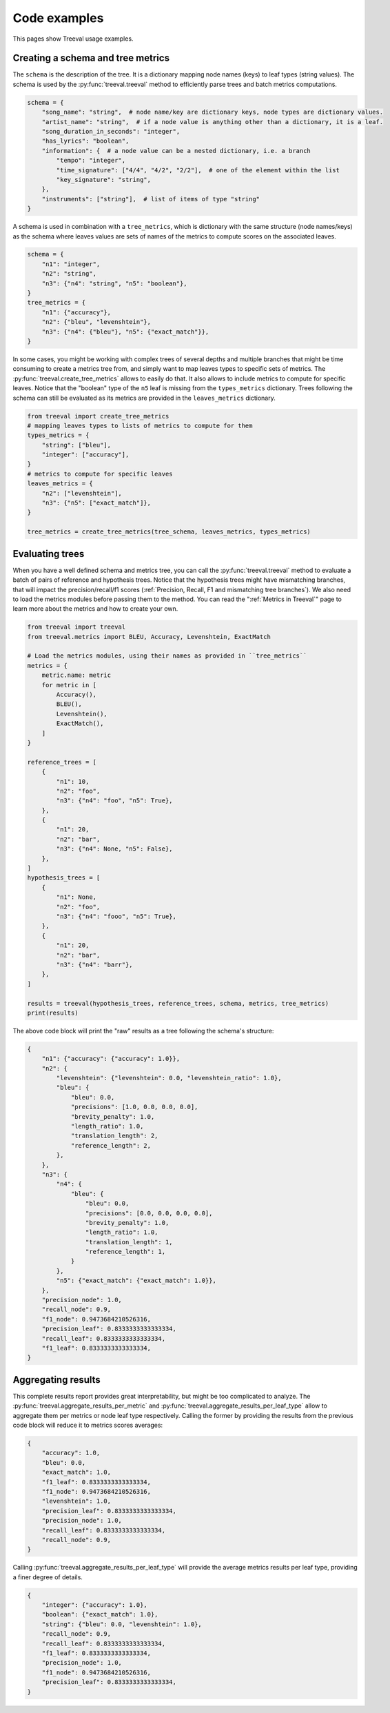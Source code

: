 
===================================
Code examples
===================================

This pages show Treeval usage examples.

Creating a schema and tree metrics
----------------------------------

The ``schema`` is the description of the tree. It is a dictionary mapping node names (keys) to leaf types (string values). The schema is used by the :py:func:`treeval.treeval` method to efficiently parse trees and batch metrics computations.

..  code-block:: python

    schema = {
        "song_name": "string",  # node name/key are dictionary keys, node types are dictionary values.
        "artist_name": "string",  # if a node value is anything other than a dictionary, it is a leaf.
        "song_duration_in_seconds": "integer",
        "has_lyrics": "boolean",
        "information": {  # a node value can be a nested dictionary, i.e. a branch
            "tempo": "integer",
            "time_signature": ["4/4", "4/2", "2/2"],  # one of the element within the list
            "key_signature": "string",
        },
        "instruments": ["string"],  # list of items of type "string"
    }

A schema is used in combination with a ``tree_metrics``, which is dictionary with the same structure (node names/keys) as the schema where leaves values are sets of names of the metrics to compute scores on the associated leaves.

..  code-block:: python

    schema = {
        "n1": "integer",
        "n2": "string",
        "n3": {"n4": "string", "n5": "boolean"},
    }
    tree_metrics = {
        "n1": {"accuracy"},
        "n2": {"bleu", "levenshtein"},
        "n3": {"n4": {"bleu"}, "n5": {"exact_match"}},
    }

In some cases, you might be working with complex trees of several depths and multiple branches that might be time consuming to create a metrics tree from, and simply want to map leaves types to specific sets of metrics. The :py:func:`treeval.create_tree_metrics` allows to easily do that. It also allows to include metrics to compute for specific leaves. Notice that the "boolean" type of the ``n5`` leaf is missing from the ``types_metrics`` dictionary. Trees following the schema can still be evaluated as its metrics are provided in the ``leaves_metrics`` dictionary.

..  code-block:: python

    from treeval import create_tree_metrics
    # mapping leaves types to lists of metrics to compute for them
    types_metrics = {
        "string": ["bleu"],
        "integer": ["accuracy"],
    }
    # metrics to compute for specific leaves
    leaves_metrics = {
        "n2": ["levenshtein"],
        "n3": {"n5": ["exact_match"]},
    }

    tree_metrics = create_tree_metrics(tree_schema, leaves_metrics, types_metrics)

Evaluating trees
-----------------------------

When you have a well defined schema and metrics tree, you can call the :py:func:`treeval.treeval` method to evaluate a batch of pairs of reference and hypothesis trees. Notice that the hypothesis trees might have mismatching branches, that will impact the precision/recall/f1 scores (:ref:`Precision, Recall, F1 and mismatching tree branches`). We also need to load the metrics modules before passing them to the method. You can read the ":ref:`Metrics in Treeval`" page to learn more about the metrics and how to create your own.

..  code-block:: python

    from treeval import treeval
    from treeval.metrics import BLEU, Accuracy, Levenshtein, ExactMatch

    # Load the metrics modules, using their names as provided in ``tree_metrics``
    metrics = {
        metric.name: metric
        for metric in [
            Accuracy(),
            BLEU(),
            Levenshtein(),
            ExactMatch(),
        ]
    }

    reference_trees = [
        {
            "n1": 10,
            "n2": "foo",
            "n3": {"n4": "foo", "n5": True},
        },
        {
            "n1": 20,
            "n2": "bar",
            "n3": {"n4": None, "n5": False},
        },
    ]
    hypothesis_trees = [
        {
            "n1": None,
            "n2": "foo",
            "n3": {"n4": "fooo", "n5": True},
        },
        {
            "n1": 20,
            "n2": "bar",
            "n3": {"n4": "barr"},
        },
    ]

    results = treeval(hypothesis_trees, reference_trees, schema, metrics, tree_metrics)
    print(results)

The above code block will print the "raw" results as a tree following the schema's structure:

.. code-block:: JSON

    {
        "n1": {"accuracy": {"accuracy": 1.0}},
        "n2": {
            "levenshtein": {"levenshtein": 0.0, "levenshtein_ratio": 1.0},
            "bleu": {
                "bleu": 0.0,
                "precisions": [1.0, 0.0, 0.0, 0.0],
                "brevity_penalty": 1.0,
                "length_ratio": 1.0,
                "translation_length": 2,
                "reference_length": 2,
            },
        },
        "n3": {
            "n4": {
                "bleu": {
                    "bleu": 0.0,
                    "precisions": [0.0, 0.0, 0.0, 0.0],
                    "brevity_penalty": 1.0,
                    "length_ratio": 1.0,
                    "translation_length": 1,
                    "reference_length": 1,
                }
            },
            "n5": {"exact_match": {"exact_match": 1.0}},
        },
        "precision_node": 1.0,
        "recall_node": 0.9,
        "f1_node": 0.9473684210526316,
        "precision_leaf": 0.8333333333333334,
        "recall_leaf": 0.8333333333333334,
        "f1_leaf": 0.8333333333333334,
    }

Aggregating results
-----------------------------

This complete results report provides great interpretability, but might be too complicated to analyze. The :py:func:`treeval.aggregate_results_per_metric` and :py:func:`treeval.aggregate_results_per_leaf_type` allow to aggregate them per metrics or node leaf type respectively. Calling the former by providing the results from the previous code block will reduce it to metrics scores averages:

.. code-block:: JSON

    {
        "accuracy": 1.0,
        "bleu": 0.0,
        "exact_match": 1.0,
        "f1_leaf": 0.8333333333333334,
        "f1_node": 0.9473684210526316,
        "levenshtein": 1.0,
        "precision_leaf": 0.8333333333333334,
        "precision_node": 1.0,
        "recall_leaf": 0.8333333333333334,
        "recall_node": 0.9,
    }

Calling :py:func:`treeval.aggregate_results_per_leaf_type` will provide the average metrics results per leaf type, providing a finer degree of details.

.. code-block:: JSON

    {
        "integer": {"accuracy": 1.0},
        "boolean": {"exact_match": 1.0},
        "string": {"bleu": 0.0, "levenshtein": 1.0},
        "recall_node": 0.9,
        "recall_leaf": 0.8333333333333334,
        "f1_leaf": 0.8333333333333334,
        "precision_node": 1.0,
        "f1_node": 0.9473684210526316,
        "precision_leaf": 0.8333333333333334,
    }
